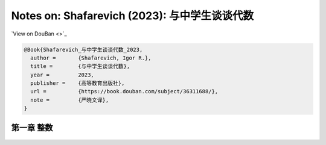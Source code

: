 Notes on: Shafarevich (2023): 与中学生谈谈代数
==============================================

`View on DouBan <>`_

.. code-block:: bibtex

   @Book{Shafarevich_与中学生谈谈代数_2023,
     author =       {Shafarevich, Igor R.},
     title =        {与中学生谈谈代数},
     year =         2023,
     publisher =    {高等教育出版社},
     url =          {https://book.douban.com/subject/36311688/},
     note =         {严晓文译},
   }

第一章 整数
-----------

.. _shaf_school_p1.png:

.. figure:: images/shaf_school_p1.png
   :align: center
